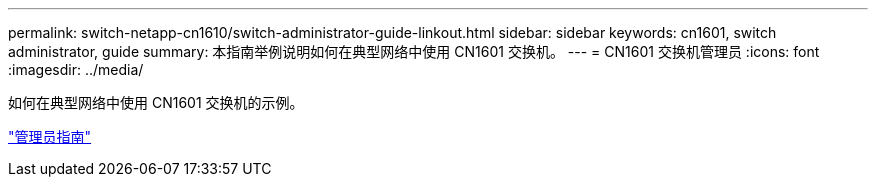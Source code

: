 ---
permalink: switch-netapp-cn1610/switch-administrator-guide-linkout.html 
sidebar: sidebar 
keywords: cn1601, switch administrator, guide 
summary: 本指南举例说明如何在典型网络中使用 CN1601 交换机。 
---
= CN1601 交换机管理员
:icons: font
:imagesdir: ../media/


[role="lead"]
如何在典型网络中使用 CN1601 交换机的示例。

https://library.netapp.com/ecm/ecm_download_file/ECMP1117844["管理员指南"^]
